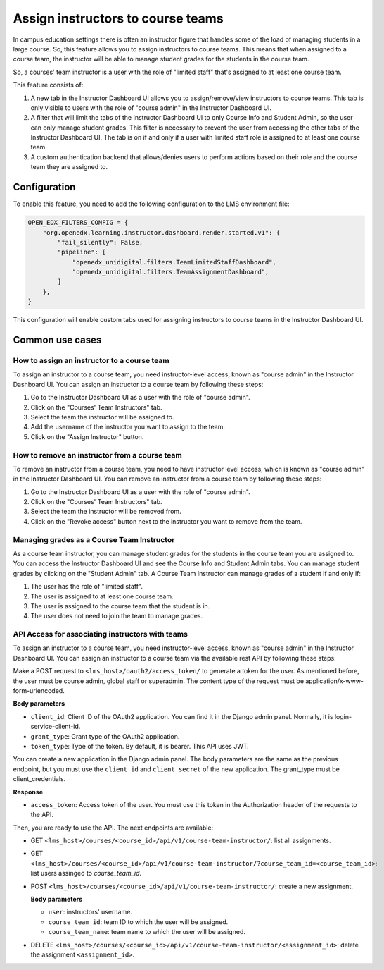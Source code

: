 Assign instructors to course teams
**********************************

In campus education settings there is often an instructor figure that handles some of the
load of managing students in a large course. So, this feature allows you to assign
instructors to course teams. This means that when assigned to a course team, the
instructor will be able to manage student grades for the students in the course
team.

So, a courses' team instructor is a user with the role of "limited staff" that's assigned
to at least one course team.

This feature consists of:

1. A new tab in the Instructor Dashboard UI allows you to assign/remove/view
   instructors to course teams. This tab is only visible to users with the role
   of "course admin" in the Instructor Dashboard UI.
2. A filter that will limit the tabs of the Instructor Dashboard UI to only Course
   Info and Student Admin, so the user can only manage student grades. This filter
   is necessary to prevent the user from accessing the other tabs of the Instructor
   Dashboard UI. The tab is on if and only if a user with limited staff role is
   assigned to at least one course team.
3. A custom authentication backend that allows/denies users to perform actions based on
   their role and the course team they are assigned to.

Configuration
=============

To enable this feature, you need to add the following configuration to the
LMS environment file:

.. code-block::

    OPEN_EDX_FILTERS_CONFIG = {
        "org.openedx.learning.instructor.dashboard.render.started.v1": {
            "fail_silently": False,
            "pipeline": [
                "openedx_unidigital.filters.TeamLimitedStaffDashboard",
                "openedx_unidigital.filters.TeamAssignmentDashboard",
            ]
        },
    }

This configuration will enable custom tabs used for assigning instructors to
course teams in the Instructor Dashboard UI.

Common use cases
================

How to assign an instructor to a course team
--------------------------------------------

To assign an instructor to a course team, you need instructor-level access, known as "course admin" in the Instructor Dashboard UI. You can assign an instructor to a course
team by following these steps:

1. Go to the Instructor Dashboard UI as a user with the role of "course admin".
2. Click on the "Courses' Team Instructors" tab.
3. Select the team the instructor will be assigned to.
4. Add the username of the instructor you want to assign to the team.
5. Click on the "Assign Instructor" button.

How to remove an instructor from a course team
----------------------------------------------

To remove an instructor from a course team, you need to have instructor level access,
which is known as "course admin" in the Instructor Dashboard UI. You can remove an instructor from a course
team by following these steps:

1. Go to the Instructor Dashboard UI as a user with the role of "course admin".
2. Click on the "Courses' Team Instructors" tab.
3. Select the team the instructor will be removed from.
4. Click on the "Revoke access" button next to the instructor you want to remove from the team.

Managing grades as a Course Team Instructor
-------------------------------------------

As a course team instructor, you can manage student grades for the students in the course team you are assigned to.
You can access the Instructor Dashboard UI and see the Course Info and Student Admin tabs. You can manage
student grades by clicking on the "Student Admin" tab. A Course Team Instructor can manage grades of a student if and only if:

1. The user has the role of "limited staff".
2. The user is assigned to at least one course team.
3. The user is assigned to the course team that the student is in.
4. The user does not need to join the team to manage grades.

API Access for associating instructors with teams
-------------------------------------------------

To assign an instructor to a course team, you need instructor-level access, known as "course admin" in the Instructor Dashboard UI. You can assign an instructor to a course
team via the available rest API by following these steps:
 
Make a POST request to ``<lms_host>/oauth2/access_token/`` to generate a token for the user. As mentioned before, the user must be course admin, global staff or superadmin. 
The content type of the request must be application/x-www-form-urlencoded. 

**Body parameters**

- ``client_id``: Client ID of the OAuth2 application. You can find it in the Django admin panel. Normally, it is login-service-client-id.
- ``grant_type``: Grant type of the OAuth2 application. 
- ``token_type``: Type of the token. By default, it is bearer. This API uses JWT.

You can create a new application in the Django admin panel. The body parameters are the same as the previous endpoint, but you must use the ``client_id`` and ``client_secret`` of the new application. The grant_type must be client_credentials.

**Response**

- ``access_token``: Access token of the user. You must use this token in the Authorization header of the requests to the API.

Then, you are ready to use the API. The next endpoints are available:

- GET ``<lms_host>/courses/<course_id>/api/v1/course-team-instructor/``: list all assignments.
- GET ``<lms_host>/courses/<course_id>/api/v1/course-team-instructor/?course_team_id=<course_team_id>``: list users assinged to `course_team_id`.
- POST ``<lms_host>/courses/<course_id>/api/v1/course-team-instructor/``: create a new assignment.

  **Body parameters**

  - ``user``: instructors' username.
  - ``course_team_id``: team ID to which the user will be assigned.
  - ``course_team_name``: team name to which the user will be assigned.

- DELETE ``<lms_host>/courses/<course_id>/api/v1/course-team-instructor/<assignment_id>``: delete the assignment ``<assignment_id>``.
